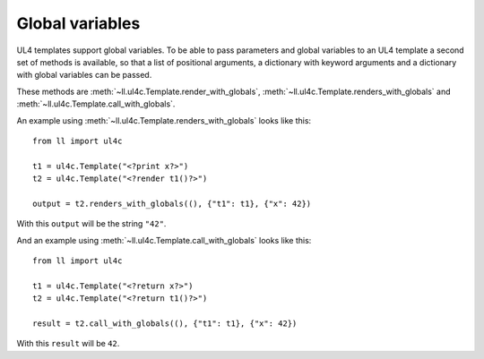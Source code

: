 Global variables
################

UL4 templates support global variables. To be able to pass parameters and
global variables to an UL4 template a second set of methods is available, so
that a list of positional arguments, a dictionary with keyword arguments and a
dictionary with global variables can be passed.

These methods are :meth:`~ll.ul4c.Template.render_with_globals`,
:meth:`~ll.ul4c.Template.renders_with_globals` and
:meth:`~ll.ul4c.Template.call_with_globals`.

An example using :meth:`~ll.ul4c.Template.renders_with_globals` looks like this::

	from ll import ul4c

	t1 = ul4c.Template("<?print x?>")
	t2 = ul4c.Template("<?render t1()?>")

	output = t2.renders_with_globals((), {"t1": t1}, {"x": 42})

With this ``output`` will be the string ``"42"``.

And an example using :meth:`~ll.ul4c.Template.call_with_globals` looks like this::

	from ll import ul4c

	t1 = ul4c.Template("<?return x?>")
	t2 = ul4c.Template("<?return t1()?>")

	result = t2.call_with_globals((), {"t1": t1}, {"x": 42})

With this ``result`` will be ``42``.
